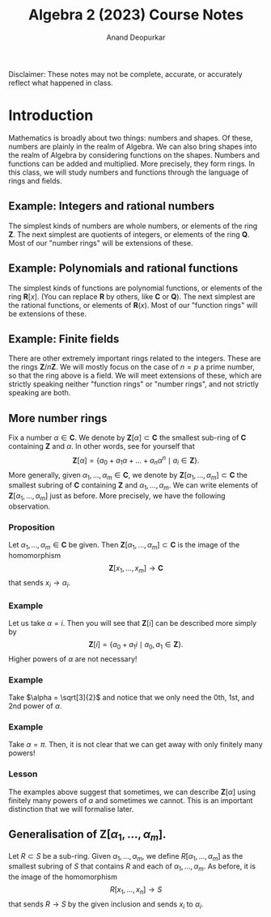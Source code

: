 # Created 2023-02-20 Mon 13:55
#+title: Algebra 2 (2023) Course Notes
#+author: Anand Deopurkar
Disclaimer: These notes may not be complete, accurate, or accurately reflect what happened in class.

* Introduction
Mathematics is broadly about two things: numbers and shapes.
Of these, numbers are plainly in the realm of Algebra.
We can also bring shapes into the realm  of Algebra by considering functions on the shapes.
Numbers and functions can be added and multiplied.
More precisely, they form rings.
In this class, we will study numbers and functions through the language of rings and fields.

** Example: Integers and rational numbers
The simplest kinds of numbers are whole numbers, or elements of the ring \(\mathbf{Z}\).
The next simplest are quotients of integers, or elements of the ring \(\mathbf{Q}\).
Most of our "number rings" will be extensions of these.

** Example: Polynomials and rational functions
The simplest kinds of functions are polynomial functions, or elements of the ring \(\mathbf{R}[x]\).
(You can replace \(\mathbf{R}\) by others, like \(\mathbf{C}\) or \(\mathbf{Q}\)).
The next simplest are the rational functions, or elements of \(\mathbf{R}(x)\).
Most of our "function rings" will be extensions of these.

** Example: Finite fields
There are other extremely important rings related to the integers.
These are the rings \(\mathbf{Z}/n \mathbf{Z}\).
We will mostly focus on the case of \(n = p\) a prime number, so that the ring above is a field.
We will meet extensions of these, which are strictly speaking neither "function rings" or "number rings", and not strictly speaking are both. 

** More number rings
Fix a number \(\alpha \in \mathbf{C}\).
We denote by \(\mathbf{Z}[\alpha] \subset \mathbf{C}\) the smallest sub-ring of \(\mathbf{C}\) containing \(\mathbf{Z}\) and \(\alpha\).
In other words, see for yourself that
\[ \mathbf{Z}[\alpha] = \{a_{0} + a_1 \alpha + \dots + a_{n}\alpha^{n} \mid a_i \in \mathbf{Z}\}.\]
More generally, given \(\alpha_{1}, \dots, \alpha_{m} \in \mathbf{C}\), we denote by \(\mathbf{Z}[\alpha_{1}, \dots, \alpha_{m}] \subset \mathbf{C}\) the smallest subring of \(\mathbf{C}\) containing \(\mathbf{Z}\) and \(\alpha_1, \dots, \alpha_{m}\).
We can write elements of \(\mathbf{Z}[\alpha_{1},\dots, \alpha_{m}]\) just as before.
More precisely, we have the following observation.

*** Proposition
Let \(\alpha_{1}, \dots, \alpha_{m} \in \mathbf{C}\) be given.
Then \(\mathbf{Z}[\alpha_{1}, \dots, \alpha_{m}] \subset \mathbf{C}\)  is the image of the homomorphism
\[ \mathbf{Z}[x_1, \dots, x_m] \to \mathbf{C}\]
that sends \(x_i \to \alpha_{i}\).

*** Example
Let us take \(\alpha = i\).
Then you will see that \(\mathbf{Z}[i]\) can be described more simply by
\[ \mathbf{Z}[i] = \{a_{0} + a_{1} i \mid a_{0}, a_{1} \in \mathbf{Z}\}.\]
Higher powers of \(\alpha\) are not necessary!

*** Example
Take \(\alpha = \sqrt[3]{2}\) and notice that we only need the 0th, 1st, and 2nd power of \(\alpha\).

*** Example
Take \(\alpha = \pi\).
Then, it is not clear that we can get away with only finitely many powers!

*** Lesson
The examples above suggest that sometimes, we can describe \(\mathbf{Z}[\alpha]\) using finitely many powers of \(\alpha\) and sometimes we cannot.
This is an important distinction that we will formalise later.

** Generalisation of \(\mathbf{Z}[\alpha_{1}, \dots, \alpha_{m}].\)
Let \(R \subset S\) be a sub-ring.
Given \(\alpha_{1}, \dots, \alpha_{m}\), we define \(R[\alpha_{1}, \dots, \alpha_{m}]\) as the smallest subring of \(S\) that contains \(R\) and each of \(\alpha_{1}, \dots, \alpha_{m}\).
As before, it is the image of the homomorphism
\[ R[x_{1}, \dots, x_{n}] \to S\]
that sends \(R \to S\) by the given inclusion and sends \(x_{i}\) to \(\alpha_{i}\).
